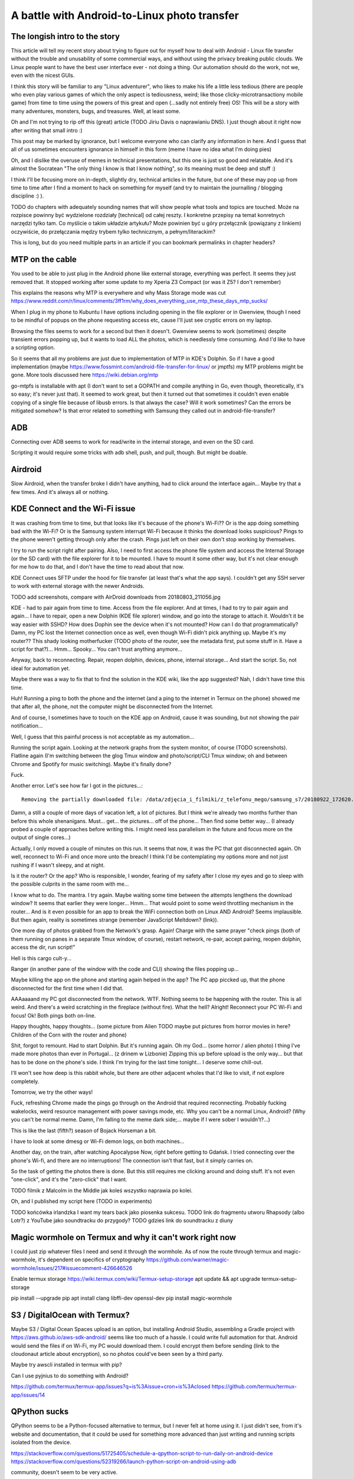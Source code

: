 A battle with Android-to-Linux photo transfer
=============================================

.. post::
   :author: Michal Bultrowicz
   :tags: Python, Android


The longish intro to the story
------------------------------

This article will tell my recent story about trying to figure out for myself how to deal
with Android - Linux file transfer without the trouble and unusability of some commercial
ways, and without using the privacy breaking public clouds. We Linux people want to have the
best user interface ever - not doing a thing. Our automation should do the work, not we, even
with the nicest GUIs.

I think this story will be familiar to any "Linux adventurer", who likes to make his life a little
less tedious (there are people who even play various games of which the only aspect is tediousness,
weird; like those clicky-microtransactiony mobile game) from time to time using the powers
of this great and open (...sadly not entirely free) OS!
This will be a story with many adventures, monsters, bugs, and treasures.
Well, at least some.

Oh and I'm not trying to rip off this (great) article (TODO Jiriu Davis o naprawianiu DNS).
I just though about it right now after writing that small intro :)

This post may be marked by ignorance, but I welcome everyone who can clarify any information in here.
And I guess that all of us sometimes encounters ignorance in himself in this form
(meme I have no idea what I'm doing pies)

Oh, and I dislike the overuse of memes in technical presentations, but this one is just so good
and relatable. And it's almost the Socratean "The only thing I know is that I know nothing",
so its meaning must be deep and stuff :)

I think I'll be focusing more on in-depth, slightly dry, technical articles in the future, but
one of these may pop up from time to time after I find a moment to hack on something for myself
(and try to maintain the journalling / blogging discipline :) ).

TODO do chapters with adequately sounding names that will show people what tools and topics are
touched. Może na rozpisce powinny być wydzielone rozdziały [technical] od całej reszty.
I konkretne przepisy na temat konretnych narzędzi tylko tam.
Co myślicie o takim układzie artykułu? Może powinien być u góry przełącznik
(powiązany z linkiem) oczywiście, do przełączania mędzy trybem tylko technicznym,
a pełnym/literackim?

This is long, but do you need multiple parts in an article
if you can bookmark permalinks in chapter headers?


MTP on the cable
----------------

You used to be able to just plug in the Android phone like external storage, everything was perfect.
It seems they just removed that. It stopped working after some update to my Xperia Z3 Compact
(or was it Z5? I don't remember)

This explains the reasons why MTP is everywhere and why Mass Storage mode was cut
https://www.reddit.com/r/linux/comments/3ff1rm/why_does_everything_use_mtp_these_days_mtp_sucks/

When I plug in my phone to Kubuntu I have options including opening in the file explorer or in
Gwenview, though I need to be mindful of popups on the phone requesting access etc, cause I'll
just see cryptic errors on my laptop.

Browsing the files seems to work for a second but then it doesn't.
Gwenview seems to work (sometimes) despite transient errors popping up,
but it wants to load ALL the photos, which is needlessly time consuming.
And I'd like to have a scripting option.

So it seems that all my problems are just due to implementation of MTP in KDE's Dolphin.
So if I have a good implementation (maybe
https://www.fossmint.com/android-file-transfer-for-linux/
or jmptfs) my MTP problems might be gone.
More tools discussed here
https://wiki.debian.org/mtp

go-mtpfs is installable with apt (I don't want to set a GOPATH and compile anything in Go,
even though, theoretically, it's so easy; it's never just that). It seemed to work great,
but then it turned out that sometimes it couldn't even enable copying of a single file
because of libusb errors.
Is that always the case? Will it work sometimes? Can the errors be mitigated somehow?
Is that error related to something with Samsung they called out in android-file-transfer?


ADB
---

Connecting over ADB seems to work for read/write in the internal storage, and even on the SD card.

Scripting it would require some tricks with adb shell, push, and pull, though. But might be doable.


Airdroid
--------

Slow Airdroid, when the transfer broke I didn't have anything, had to click around the interface
again... Maybe try that a few times. And it's always all or nothing.


KDE Connect and the Wi-Fi issue
-------------------------------

It was crashing from time to time, but that looks like it's because of the phone's Wi-Fi??
Or is the app doing something bad with the Wi-Fi? Or is the Samsung system interrupt Wi-Fi
because it thinks the download looks suspicious?
Pings to the phone weren't getting through only after the crash.
Pings just left on their own don't stop working by themselves.

I try to run the script right after pairing.
Also, I need to first access the phone file system and access the Internal Storage (or the SD card)
with the file explorer for it to be mounted.
I have to mount it some other way, but it's not clear enough for me how to do that, and I don't
have the time to read about that now.

KDE Connect uses SFTP under the hood for file transfer (at least that's what the app says).
I couldn't get any SSH server to work with external storage with the newer Androids.

TODO add screenshots, compare with AirDroid downloads from 20180803_211056.jpg

KDE - had to pair again from time to time. Access from the file explorer. And at times, I had to
try to pair again and again... I have to repair, open a new Dolphin (KDE file xplorer) window,
and go into the storage to attach it. Wouldn't it be way easier with SSHD? How does Dophin see
the device when it's not mounted? How can I do that programmatically?
Damn, my PC lost the Internet connection once as well, even though Wi-Fi didn't pick anything up.
Maybe it's my router?? 
This shady looking motherfucker (TODO photo of the router, see the metadata first,
put some stuff in it. Have a script for that?)...
Hmm... Spooky... You can't trust anything anymore...

Anyway, back to reconnecting.
Repair, reopen dolphin, devices, phone, internal storage...
And start the script. So, not ideal for automation yet.

Maybe there was a way to fix that to find the solution in the KDE wiki, like the app suggested?
Nah, I didn't have time this time.

Huh! Running a ping to both the phone and the internet
(and a ping to the internet in Termux on the phone) showed me that after all, the phone,
not the computer might be disconnected from the Internet.

And of course, I sometimes have to touch on the KDE app on Android, cause it was sounding, but
not showing the pair notification...

Well, I guess that this painful process is not acceptable as my automation...

Running the script again. Looking at the network graphs from the system monitor, of course (TODO
screenshots). Flatline again (I'm switching between the glog Tmux window and photo/script/CLI
Tmux window; oh and between Chrome and Spotify for music switching).
Maybe it's finally done?

Fuck.

Another error. Let's see how far I got in the pictures...::

    Removing the partially downloaded file: /data/zdjęcia_i_filmiki/z_telefonu_mego/samsung_s7/20180922_172620.mp4

Damn, a still a couple of more days of vacation left, a lot of pictures. But I think we're already
two months further than before this whole shenanigans.
Must... get... the pictures... off of the phone... Then find some better way... (I already probed
a couple of approaches before writing this. I might need less parallelism in the future and focus
more on the output of single cores...)

Actually, I only moved a couple of minutes on this run. It seems that now, it was the PC that got
disconnected again. Oh well, reconnect to Wi-Fi and once more unto the breach!
I think I'd be contemplating my options more and not just rushing if I wasn't sleepy, and at night.

Is it the router? Or the app? Who is responsible, I wonder, fearing of my safety after
I close my eyes and go to sleep with the possible culprits in the same room with me...

I know what to do. The mantra. I try again. Maybe waiting some time between the attempts
lengthens the download window? It seems that earlier they were longer... Hmm... That would point
to some weird throttling mechanism in the router... And is it even possible for an app to break
the WiFi connection both on Linux AND Android? Seems implausible. But then again, reality is
sometimes strange (remember JavaScript Meltdown? (link)).

One more day of photos grabbed from the Network's grasp. Again! Charge with the same prayer
"check pings (both of them running on panes in a separate Tmux window, of course),
restart network, re-pair, accept pairing, reopen dolphin, access the dir, run script!"

Hell is this cargo cult-y...

Ranger (in another pane of the window with the code and CLI) showing the files popping up...

Maybe killing the app on the phone and starting again helped in the app? The PC app piccked up,
that the phone disconnected for the first time when I did that.

AAAaaaand my PC got disconnected from the network. WTF.
Nothing seems to be happening with the router. This is all weird. And there's a weird scratching
in the fireplace (without fire). What the hell?
Alright! Reconnect your PC Wi-Fi and focus!
Ok! Both pings both on-line.

Happy thoughts, happy thoughts... (some picture from Alien TODO maybe put pictures from
horror movies in here? Children of the Corn with the router and phone)

Shit, forgot to remount. Had to start Dolphin. But it's running again.
Oh my God... (some horror / alien photo) I thing I've made more photos than ever in Portugal...
(z drinem w Lizbonie)
Zipping this up before upload is the only way... but that has to be done on the phone's side.
I think I'm trying for the last time tonight... I deserve some chill-out.

I'll won't see how deep is this rabbit whole, but there are other adjacent wholes that I'd
like to visit, if not explore completely.

Tomorrow, we try the other ways!

Fuck, refreshing Chrome made the pings go through on the Android that required reconnecting.
Probably fucking wakelocks, weird resource management with power savings mode, etc.
Why you can't be a normal Linux, Android? (Why you can't be normal meme.
Damn, I'm falling to the meme dark side;... maybe if I were sober I wouldn't?...)

This is like the last (fifth?) season of Bojack Horseman a bit.

I have to look at some dmesg or Wi-Fi demon logs, on both machines...

Another day, on the train, after watching Apocalypse Now, right before getting to Gdańsk.
I tried connecting over the phone's Wi-fi, and there are no interruptions!
The connection isn't that fast, but it simply carries on.

So the task of getting the photos there is done. But this still requires me clicking
around and doing stuff. It's not even "one-click", and it's the "zero-click" that I want.

TODO filmik z Malcolm in the Middle jak koleś wszystko naprawia po kolei.

Oh, and I published my script here (TODO in experiments)

TODO końcówka irlandzka I want my tears back jako piosenka sukcesu.
TODO link do fragmentu utworu Rhapsody (albo Lotr?) z YouTube jako soundtracku do przygody?
TODO gdzieś link do soundtracku z diuny


Magic wormhole on Termux and why it can't work right now
--------------------------------------------------------

I could just zip whatever files I need and send it through the wormhole.
As of now the route through termux and magic-wormhole, it's dependent on specifics of cryptography
https://github.com/warner/magic-wormhole/issues/217#issuecomment-426646526

Enable termux storage
https://wiki.termux.com/wiki/Termux-setup-storage
apt update && apt upgrade
termux-setup-storage

pip install --upgrade pip
apt install clang libffi-dev openssl-dev
pip install magic-wormhole


S3 / DigitalOcean with Termux?
------------------------------

Maybe S3 / Digital Ocean Spaces upload is an option, but installing Android Studio, assembling
a Gradle project with https://aws.github.io/aws-sdk-android/ seems like too much of a hassle.
I could write full automation for that. Android would send the files if on Wi-Fi,
my PC would download them. I could encrypt them before sending (link to the cloudonaut article
about encryption), so no photos could've been seen by a third party.

Maybe try awscli installed in termux with pip?

Can I use pyjnius to do something with Android?

https://github.com/termux/termux-app/issues?q=is%3Aissue+cron+is%3Aclosed
https://github.com/termux/termux-app/issues/14


QPython sucks
-------------

QPython seems to be a Python-focused alternative to termux, but I never felt at home using it.
I just didn't see, from it's website and documentation, that it could be used for something more
advanced than just writing and running scripts isolated from the device.

https://stackoverflow.com/questions/51725405/schedule-a-qpython-script-to-run-daily-on-android-device
https://stackoverflow.com/questions/52319266/launch-python-script-on-android-using-adb

community, doesn't seem to be very active.

Seems not documented enough.
